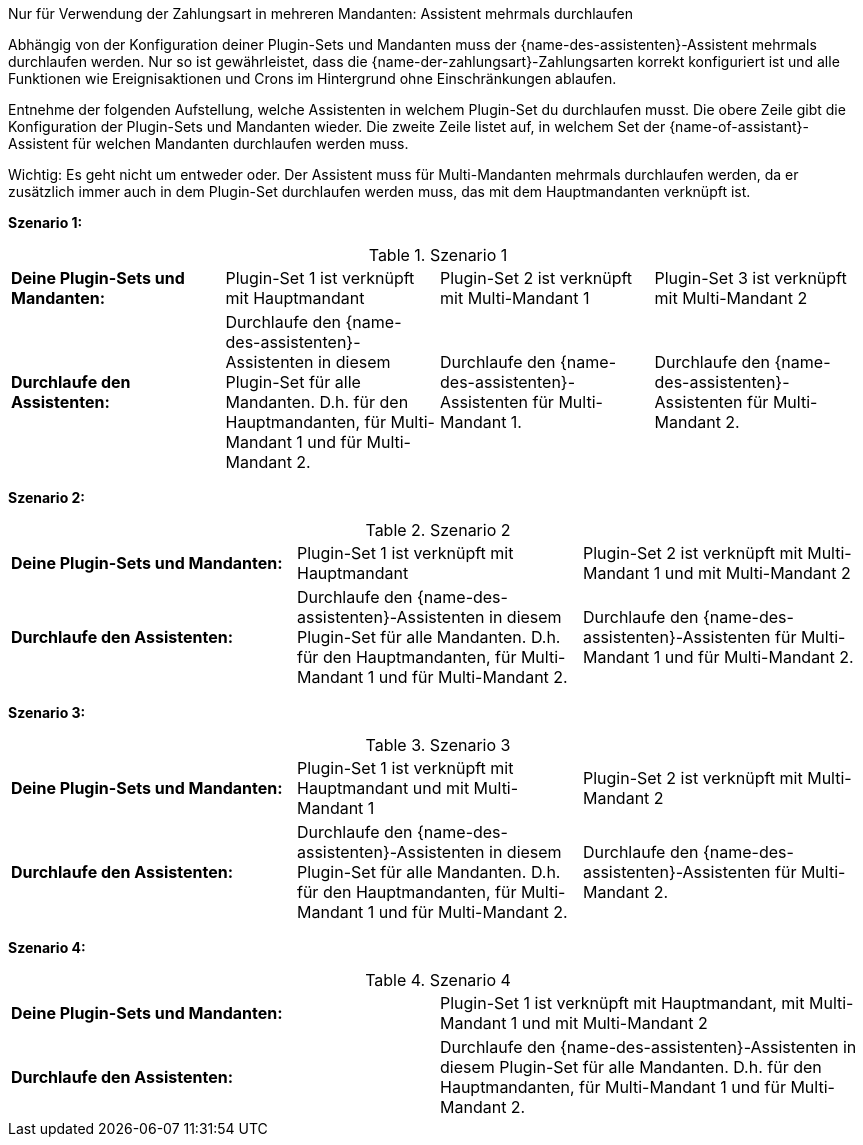 [.collapseBox]
.Nur für Verwendung der Zahlungsart in mehreren Mandanten: Assistent mehrmals durchlaufen
--
Abhängig von der Konfiguration deiner Plugin-Sets und Mandanten muss der {name-des-assistenten}-Assistent mehrmals durchlaufen werden. Nur so ist gewährleistet, dass die {name-der-zahlungsart}-Zahlungsarten korrekt konfiguriert ist und alle Funktionen wie Ereignisaktionen und Crons im Hintergrund ohne Einschränkungen ablaufen.

Entnehme der folgenden Aufstellung, welche Assistenten in welchem Plugin-Set du durchlaufen musst. Die obere Zeile gibt die Konfiguration der Plugin-Sets und Mandanten wieder. Die zweite Zeile listet auf, in welchem Set der {name-of-assistant}-Assistent für welchen Mandanten durchlaufen werden muss.

Wichtig: Es geht nicht um entweder oder. Der Assistent muss für Multi-Mandanten mehrmals durchlaufen werden, da er zusätzlich immer auch in dem Plugin-Set durchlaufen werden muss, das mit dem Hauptmandanten verknüpft ist.

*Szenario 1:*

[[multi-client-and-assistants-scenario-one]]
.Szenario 1
[cols="1,1,1,1"]
|====
|*Deine Plugin-Sets und Mandanten:*
|Plugin-Set 1 ist verknüpft mit Hauptmandant
|Plugin-Set 2 ist verknüpft mit Multi-Mandant 1
|Plugin-Set 3 ist verknüpft mit Multi-Mandant 2

|*Durchlaufe den Assistenten:*
|Durchlaufe den {name-des-assistenten}-Assistenten in diesem Plugin-Set für alle Mandanten. D.h. für den Hauptmandanten, für Multi-Mandant 1 und für Multi-Mandant 2.
|Durchlaufe den {name-des-assistenten}-Assistenten für Multi-Mandant 1.
|Durchlaufe den {name-des-assistenten}-Assistenten für Multi-Mandant 2.

|====

*Szenario 2:*

[[multi-client-and-assistants-scenario-two]]
.Szenario 2
[cols="1,1,1"]
|====
|*Deine Plugin-Sets und Mandanten:*
|Plugin-Set 1 ist verknüpft mit Hauptmandant
|Plugin-Set 2 ist verknüpft mit Multi-Mandant 1 und mit Multi-Mandant 2

|*Durchlaufe den Assistenten:*
|Durchlaufe den {name-des-assistenten}-Assistenten in diesem Plugin-Set für alle Mandanten. D.h. für den Hauptmandanten, für Multi-Mandant 1 und für Multi-Mandant 2.
|Durchlaufe den {name-des-assistenten}-Assistenten für Multi-Mandant 1 und für Multi-Mandant 2.

|====

*Szenario 3:*

[[multi-client-and-assistants-scenario-three]]
.Szenario 3
[cols="1,1,1"]
|====
|*Deine Plugin-Sets und Mandanten:*
|Plugin-Set 1 ist verknüpft mit Hauptmandant und mit Multi-Mandant 1
|Plugin-Set 2 ist verknüpft mit Multi-Mandant 2

|*Durchlaufe den Assistenten:*
|Durchlaufe den {name-des-assistenten}-Assistenten in diesem Plugin-Set für alle Mandanten. D.h. für den Hauptmandanten, für Multi-Mandant 1 und für Multi-Mandant 2.
|Durchlaufe den {name-des-assistenten}-Assistenten für Multi-Mandant 2.

|====

*Szenario 4:*

[[multi-client-and-assistants-scenario-four]]
.Szenario 4
[cols="1,1"]
|====
|*Deine Plugin-Sets und Mandanten:*
|Plugin-Set 1 ist verknüpft mit Hauptmandant, mit Multi-Mandant 1 und mit Multi-Mandant 2

|*Durchlaufe den Assistenten:*
|Durchlaufe den {name-des-assistenten}-Assistenten in diesem Plugin-Set für alle Mandanten. D.h. für den Hauptmandanten, für Multi-Mandant 1 und für Multi-Mandant 2.

|====

--
